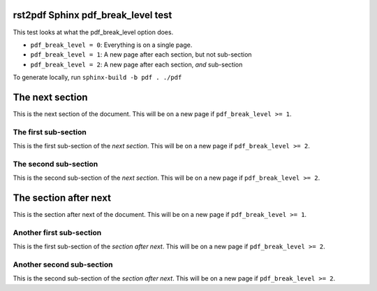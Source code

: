 rst2pdf Sphinx pdf_break_level test
###################################

This test looks at what the pdf_break_level option does.

* ``pdf_break_level = 0``: Everything is on a single page.
* ``pdf_break_level = 1``: A new page after each section, but not sub-section
* ``pdf_break_level = 2``: A new page after each section, *and* sub-section

To generate locally, run ``sphinx-build -b pdf . ./pdf``

The next section
################

This is the next section of the document. This will be on a new page if ``pdf_break_level >= 1``.

The first sub-section
=====================

This is the first sub-section of the *next section*. This will be on a new page if ``pdf_break_level >= 2``.

The second sub-section
======================

This is the second sub-section of the *next section*. This will be on a new page if ``pdf_break_level >= 2``.

The section after next
######################

This is the section after next of the document. This will be on a new page if ``pdf_break_level >= 1``.

Another first sub-section
=========================

This is the first sub-section of the *section after next*. This will be on a new page if ``pdf_break_level >= 2``.

Another second sub-section
==========================

This is the second sub-section of the *section after next*. This will be on a new page if ``pdf_break_level >= 2``.
